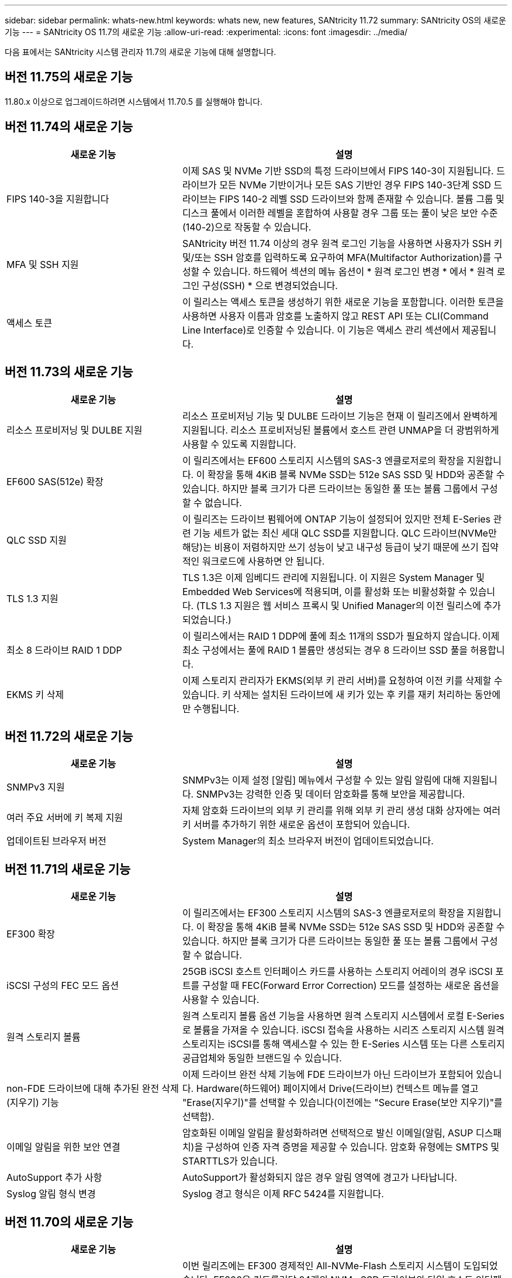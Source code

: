 ---
sidebar: sidebar 
permalink: whats-new.html 
keywords: whats new, new features, SANtricity 11.72 
summary: SANtricity OS의 새로운 기능 
---
= SANtricity OS 11.7의 새로운 기능
:allow-uri-read: 
:experimental: 
:icons: font
:imagesdir: ../media/


[role="lead"]
다음 표에서는 SANtricity 시스템 관리자 11.7의 새로운 기능에 대해 설명합니다.



== 버전 11.75의 새로운 기능

11.80.x 이상으로 업그레이드하려면 시스템에서 11.70.5 를 실행해야 합니다.



== 버전 11.74의 새로운 기능

[cols="35h,~"]
|===
| 새로운 기능 | 설명 


 a| 
FIPS 140-3을 지원합니다
 a| 
이제 SAS 및 NVMe 기반 SSD의 특정 드라이브에서 FIPS 140-3이 지원됩니다. 드라이브가 모든 NVMe 기반이거나 모든 SAS 기반인 경우 FIPS 140-3단계 SSD 드라이브는 FIPS 140-2 레벨 SSD 드라이브와 함께 존재할 수 있습니다. 볼륨 그룹 및 디스크 풀에서 이러한 레벨을 혼합하여 사용할 경우 그룹 또는 풀이 낮은 보안 수준(140-2)으로 작동할 수 있습니다.



 a| 
MFA 및 SSH 지원
 a| 
SANtricity 버전 11.74 이상의 경우 원격 로그인 기능을 사용하면 사용자가 SSH 키 및/또는 SSH 암호를 입력하도록 요구하여 MFA(Multifactor Authorization)를 구성할 수 있습니다. 하드웨어 섹션의 메뉴 옵션이 * 원격 로그인 변경 * 에서 * 원격 로그인 구성(SSH) * 으로 변경되었습니다.



 a| 
액세스 토큰
 a| 
이 릴리스는 액세스 토큰을 생성하기 위한 새로운 기능을 포함합니다. 이러한 토큰을 사용하면 사용자 이름과 암호를 노출하지 않고 REST API 또는 CLI(Command Line Interface)로 인증할 수 있습니다. 이 기능은 액세스 관리 섹션에서 제공됩니다.

|===


== 버전 11.73의 새로운 기능

[cols="35h,~"]
|===
| 새로운 기능 | 설명 


 a| 
리소스 프로비저닝 및 DULBE 지원
 a| 
리소스 프로비저닝 기능 및 DULBE 드라이브 기능은 현재 이 릴리즈에서 완벽하게 지원됩니다. 리소스 프로비저닝된 볼륨에서 호스트 관련 UNMAP을 더 광범위하게 사용할 수 있도록 지원합니다.



 a| 
EF600 SAS(512e) 확장
 a| 
이 릴리즈에서는 EF600 스토리지 시스템의 SAS-3 엔클로저로의 확장을 지원합니다. 이 확장을 통해 4KiB 블록 NVMe SSD는 512e SAS SSD 및 HDD와 공존할 수 있습니다. 하지만 블록 크기가 다른 드라이브는 동일한 풀 또는 볼륨 그룹에서 구성할 수 없습니다.



 a| 
QLC SSD 지원
 a| 
이 릴리즈는 드라이브 펌웨어에 ONTAP 기능이 설정되어 있지만 전체 E-Series 관련 기능 세트가 없는 최신 세대 QLC SSD를 지원합니다. QLC 드라이브(NVMe만 해당)는 비용이 저렴하지만 쓰기 성능이 낮고 내구성 등급이 낮기 때문에 쓰기 집약적인 워크로드에 사용하면 안 됩니다.



 a| 
TLS 1.3 지원
 a| 
TLS 1.3은 이제 임베디드 관리에 지원됩니다. 이 지원은 System Manager 및 Embedded Web Services에 적용되며, 이를 활성화 또는 비활성화할 수 있습니다. (TLS 1.3 지원은 웹 서비스 프록시 및 Unified Manager의 이전 릴리스에 추가되었습니다.)



 a| 
최소 8 드라이브 RAID 1 DDP
 a| 
이 릴리스에서는 RAID 1 DDP에 풀에 최소 11개의 SSD가 필요하지 않습니다. 이제 최소 구성에서는 풀에 RAID 1 볼륨만 생성되는 경우 8 드라이브 SSD 풀을 허용합니다.



 a| 
EKMS 키 삭제
 a| 
이제 스토리지 관리자가 EKMS(외부 키 관리 서버)를 요청하여 이전 키를 삭제할 수 있습니다. 키 삭제는 설치된 드라이브에 새 키가 있는 후 키를 재키 처리하는 동안에만 수행됩니다.

|===


== 버전 11.72의 새로운 기능

[cols="35h,~"]
|===
| 새로운 기능 | 설명 


 a| 
SNMPv3 지원
 a| 
SNMPv3는 이제 설정 [알림] 메뉴에서 구성할 수 있는 알림 알림에 대해 지원됩니다. SNMPv3는 강력한 인증 및 데이터 암호화를 통해 보안을 제공합니다.



 a| 
여러 주요 서버에 키 복제 지원
 a| 
자체 암호화 드라이브의 외부 키 관리를 위해 외부 키 관리 생성 대화 상자에는 여러 키 서버를 추가하기 위한 새로운 옵션이 포함되어 있습니다.



 a| 
업데이트된 브라우저 버전
 a| 
System Manager의 최소 브라우저 버전이 업데이트되었습니다.

|===


== 버전 11.71의 새로운 기능

[cols="35h,~"]
|===
| 새로운 기능 | 설명 


 a| 
EF300 확장
| 이 릴리즈에서는 EF300 스토리지 시스템의 SAS-3 엔클로저로의 확장을 지원합니다. 이 확장을 통해 4KiB 블록 NVMe SSD는 512e SAS SSD 및 HDD와 공존할 수 있습니다. 하지만 블록 크기가 다른 드라이브는 동일한 풀 또는 볼륨 그룹에서 구성할 수 없습니다. 


 a| 
iSCSI 구성의 FEC 모드 옵션
 a| 
25GB iSCSI 호스트 인터페이스 카드를 사용하는 스토리지 어레이의 경우 iSCSI 포트를 구성할 때 FEC(Forward Error Correction) 모드를 설정하는 새로운 옵션을 사용할 수 있습니다.



 a| 
원격 스토리지 볼륨
 a| 
원격 스토리지 볼륨 옵션 기능을 사용하면 원격 스토리지 시스템에서 로컬 E-Series로 볼륨을 가져올 수 있습니다.
iSCSI 접속을 사용하는 시리즈 스토리지 시스템 원격 스토리지는 iSCSI를 통해 액세스할 수 있는 한 E-Series 시스템 또는 다른 스토리지 공급업체와 동일한 브랜드일 수 있습니다.



 a| 
non-FDE 드라이브에 대해 추가된 완전 삭제(지우기) 기능
 a| 
이제 드라이브 완전 삭제 기능에 FDE 드라이브가 아닌 드라이브가 포함되어 있습니다. Hardware(하드웨어) 페이지에서 Drive(드라이브) 컨텍스트 메뉴를 열고 "Erase(지우기)"를 선택할 수 있습니다(이전에는 "Secure Erase(보안 지우기)"를 선택함).



 a| 
이메일 알림을 위한 보안 연결
 a| 
암호화된 이메일 알림을 활성화하려면 선택적으로 발신 이메일(알림, ASUP 디스패치)을 구성하여 인증 자격 증명을 제공할 수 있습니다. 암호화 유형에는 SMTPS 및 STARTTLS가 있습니다.



 a| 
AutoSupport 추가 사항
 a| 
AutoSupport가 활성화되지 않은 경우 알림 영역에 경고가 나타납니다.



 a| 
Syslog 알림 형식 변경
 a| 
Syslog 경고 형식은 이제 RFC 5424를 지원합니다.

|===


== 버전 11.70의 새로운 기능

[cols="35h,~"]
|===
| 새로운 기능 | 설명 


 a| 
새로운 스토리지 시스템 모델 – EF300
 a| 
이번 릴리즈에는 EF300 경제적인 All-NVMe-Flash 스토리지 시스템이 도입되었습니다. EF300은 컨트롤러당 24개의 NVMe SSD 드라이브와 단일 호스트 인터페이스 카드(HIC)를 포함합니다. 지원되는 NVMe over Fabrics 호스트 인터페이스에는 NVMe over IB, NVMe over RoCE 및 NVMe over FC가 포함됩니다. 지원되는 SCSI 인터페이스에는 FC, iSER을 통한 IB 및 SRP를 통한 IB가 포함됩니다. Unified Manager에서 여러 EF300 스토리지 시스템과 기타 E-Series 스토리지 시스템을 보고 관리할 수 있습니다.



 a| 
새로운 리소스 프로비저닝 기능(EF300 및 EF600만 해당)
 a| 
EF300 및 EF600 스토리지 시스템의 새로운 리소스 프로비저닝 기능입니다. 리소스가 프로비저닝된 볼륨은 백그라운드 초기화 프로세스 없이 즉시 사용할 수 있습니다.



 a| 
512e 블록 크기 추가 옵션(EF300 및 EF600만 해당)
 a| 
EF300 및 EF600 스토리지 시스템의 경우 512바이트 또는 4KiB 블록 크기를 지원하도록 볼륨을 설정할 수 있습니다. iSCSI 호스트 인터페이스 및 VMware OS를 지원하기 위해 512e 기능이 추가되었습니다. 가능하면 System Manager를 사용하십시오
적절한 기본값을 제시합니다.



 a| 
필요에 따라 AutoSupport 디스패치를 보내는 새로운 옵션입니다
 a| 
새로운 AutoSupport 디스패치 전송 기능을 사용하면 예약된 디스패치를 기다리지 않고 기술 지원 부서에 데이터를 보낼 수 있습니다. 이 옵션은 지원 센터의 AutoSupport 탭에서 사용할 수 있습니다.



 a| 
외부 키 관리 서버의 향상된 기능
 a| 
외부 키 관리 서버에 연결하는 기능은 다음과 같은 향상된 기능을 제공합니다.

* 백업 키 생성 기능을 사용하지 않습니다.
* 클라이언트 및 서버 인증서 외에 키 관리 서버에 대한 중간 인증서를 선택합니다.




 a| 
인증서 향상
 a| 
이 릴리스에서는 OpenSSL과 같은 외부 도구를 사용하여 CSR(인증서 서명 요청)을 생성할 수 있습니다.
또한 서명된 인증서와 함께 개인 키 파일을 가져와야 합니다.



 a| 
볼륨 그룹의 새로운 오프라인 초기화 기능
 a| 
볼륨 생성을 위해 System Manager에서는 새로 생성된 볼륨이 오프라인으로 초기화되도록 호스트 할당 단계를 건너뛰는 방법을 제공합니다. 이 기능은 SAS 드라이브의 RAID 볼륨 그룹(예: 동적 디스크 풀 또는 EF300 및 EF600 스토리지 시스템에 포함된 NVMe SSD 제외)에만 적용할 수 있습니다. 이 기능은 초기화가 백그라운드에서 실행되지 않고 사용량이 시작될 때 볼륨을 최대 성능으로 설정해야 하는 워크로드에 유용합니다.



 a| 
새로운 구성 데이터 수집 기능
 a| 
이 새로운 기능은 볼륨 그룹 및 디스크 풀에 대한 모든 데이터(의 CLI 명령과 동일한 정보)를 포함하는 RAID 구성 데이터를 컨트롤러에서 저장합니다 `save storageArray dbmDatabase`)를 클릭합니다. 이 기능은 기술 지원을 위해 추가되었으며 지원 센터의 진단 탭에 있습니다.



 a| 
12개 드라이브 케이스에서 디스크 풀의 기본 보존 용량을 변경합니다
 a| 
이전에는 2개의 드라이브를 수용할 수 있는 충분한 보존(스페어) 용량을 갖춘 12개 드라이브 디스크 풀이 생성되었습니다. 이제 기본 풀은 단일 드라이브 장애를 처리하여 보다 비용 효율적인 소형 풀 기본값을 제공하도록 변경되었습니다.

|===